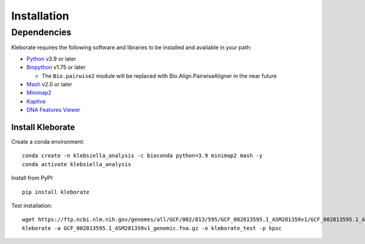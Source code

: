 ########################
Installation
########################

Dependencies
=============
Kleborate requires the following software and libraries to be installed and available in your path:


* `Python <https://www.python.org/>`_ v3.9 or later
* `Biopython <https://biopython.org/>`_ v1.75 or later

  * The ``Bio.pairwise2`` module will be replaced with Bio.Align.PairwiseAligner in the near future

* `Mash <https://github.com/marbl/Mash>`_ v2.0 or later
* `Minimap2 <https://github.com/lh3/minimap2>`_ 
* `Kaptive <https://github.com/klebgenomics/Kaptive>`_ 
* `DNA Features Viewer <https://edinburgh-genome-foundry.github.io/DnaFeaturesViewer/>`_


Install Kleborate 
~~~~~~~~~~~~~~~~~~~~~~~~~~

Create a conda environment::

   conda create -n klebsiella_analysis -c bioconda python=3.9 minimap2 mash -y
   conda activate klebsiella_analysis

Install from PyPI::

   pip install kleborate

Test installation::

   wget https://ftp.ncbi.nlm.nih.gov/genomes/all/GCF/002/813/595/GCF_002813595.1_ASM281359v1/GCF_002813595.1_ASM281359v1_genomic.fna.gz
   kleborate -a GCF_002813595.1_ASM281359v1_genomic.fna.gz -o kleborate_test -p kpsc
